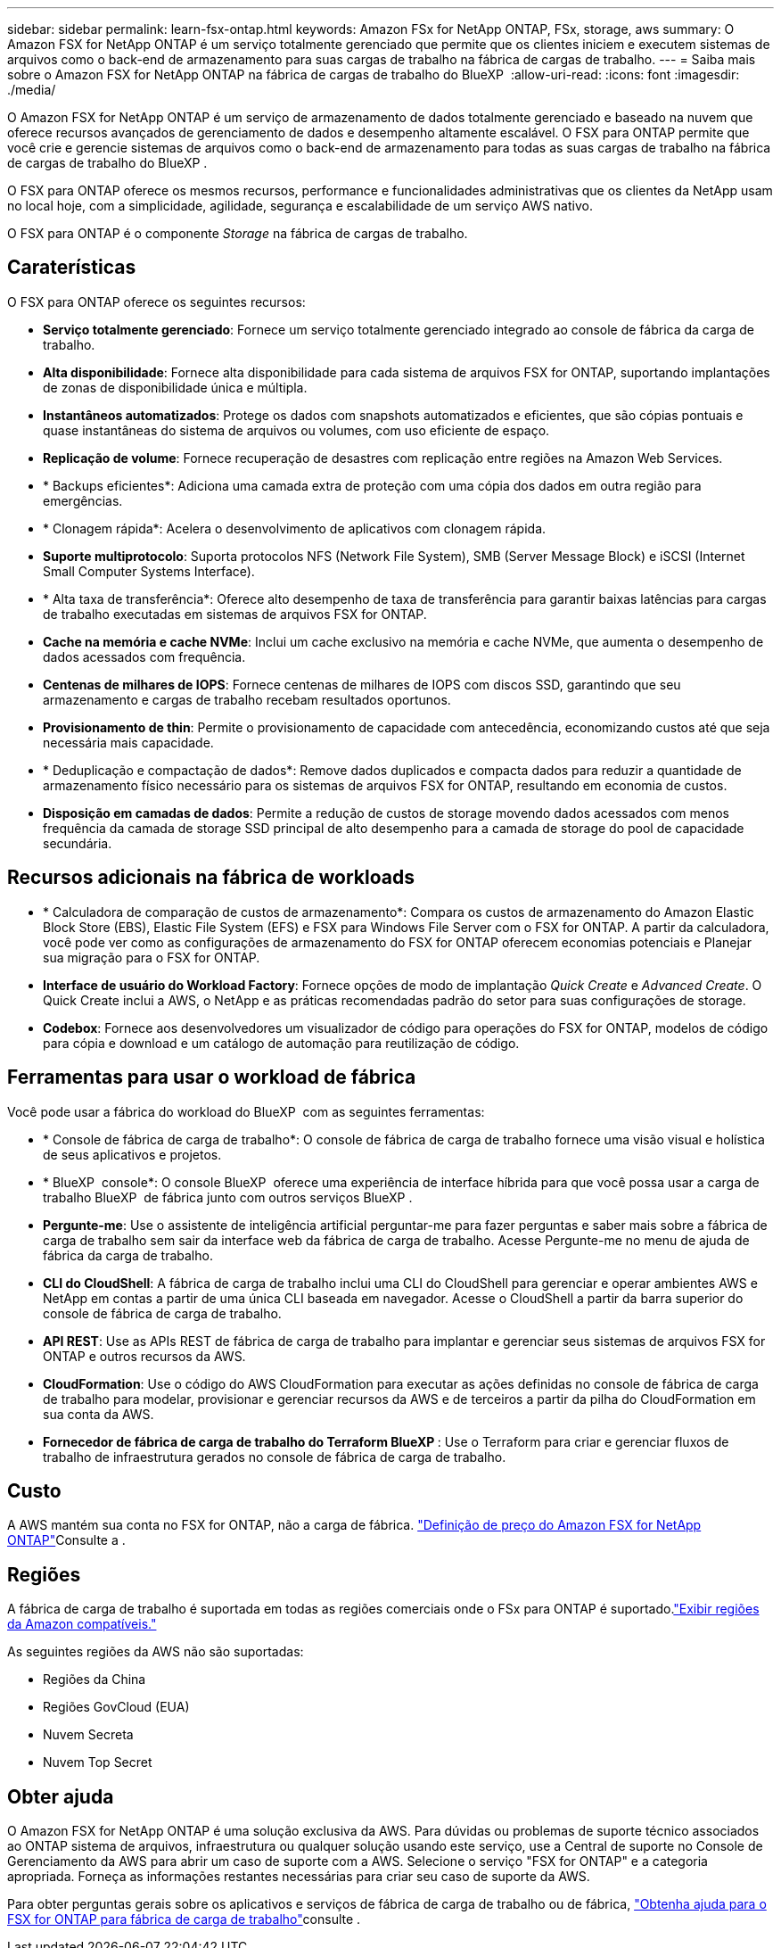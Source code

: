 ---
sidebar: sidebar 
permalink: learn-fsx-ontap.html 
keywords: Amazon FSx for NetApp ONTAP, FSx, storage, aws 
summary: O Amazon FSX for NetApp ONTAP é um serviço totalmente gerenciado que permite que os clientes iniciem e executem sistemas de arquivos como o back-end de armazenamento para suas cargas de trabalho na fábrica de cargas de trabalho. 
---
= Saiba mais sobre o Amazon FSX for NetApp ONTAP na fábrica de cargas de trabalho do BlueXP 
:allow-uri-read: 
:icons: font
:imagesdir: ./media/


[role="lead"]
O Amazon FSX for NetApp ONTAP é um serviço de armazenamento de dados totalmente gerenciado e baseado na nuvem que oferece recursos avançados de gerenciamento de dados e desempenho altamente escalável. O FSX para ONTAP permite que você crie e gerencie sistemas de arquivos como o back-end de armazenamento para todas as suas cargas de trabalho na fábrica de cargas de trabalho do BlueXP .

O FSX para ONTAP oferece os mesmos recursos, performance e funcionalidades administrativas que os clientes da NetApp usam no local hoje, com a simplicidade, agilidade, segurança e escalabilidade de um serviço AWS nativo.

O FSX para ONTAP é o componente _Storage_ na fábrica de cargas de trabalho.



== Caraterísticas

O FSX para ONTAP oferece os seguintes recursos:

* *Serviço totalmente gerenciado*: Fornece um serviço totalmente gerenciado integrado ao console de fábrica da carga de trabalho.
* *Alta disponibilidade*: Fornece alta disponibilidade para cada sistema de arquivos FSX for ONTAP, suportando implantações de zonas de disponibilidade única e múltipla.
* *Instantâneos automatizados*: Protege os dados com snapshots automatizados e eficientes, que são cópias pontuais e quase instantâneas do sistema de arquivos ou volumes, com uso eficiente de espaço.
* *Replicação de volume*: Fornece recuperação de desastres com replicação entre regiões na Amazon Web Services.
* * Backups eficientes*: Adiciona uma camada extra de proteção com uma cópia dos dados em outra região para emergências.
* * Clonagem rápida*: Acelera o desenvolvimento de aplicativos com clonagem rápida.
* *Suporte multiprotocolo*: Suporta protocolos NFS (Network File System), SMB (Server Message Block) e iSCSI (Internet Small Computer Systems Interface).
* * Alta taxa de transferência*: Oferece alto desempenho de taxa de transferência para garantir baixas latências para cargas de trabalho executadas em sistemas de arquivos FSX for ONTAP.
* *Cache na memória e cache NVMe*: Inclui um cache exclusivo na memória e cache NVMe, que aumenta o desempenho de dados acessados com frequência.
* *Centenas de milhares de IOPS*: Fornece centenas de milhares de IOPS com discos SSD, garantindo que seu armazenamento e cargas de trabalho recebam resultados oportunos.
* *Provisionamento de thin*: Permite o provisionamento de capacidade com antecedência, economizando custos até que seja necessária mais capacidade.
* * Deduplicação e compactação de dados*: Remove dados duplicados e compacta dados para reduzir a quantidade de armazenamento físico necessário para os sistemas de arquivos FSX for ONTAP, resultando em economia de custos.
* *Disposição em camadas de dados*: Permite a redução de custos de storage movendo dados acessados com menos frequência da camada de storage SSD principal de alto desempenho para a camada de storage do pool de capacidade secundária.




== Recursos adicionais na fábrica de workloads

* * Calculadora de comparação de custos de armazenamento*: Compara os custos de armazenamento do Amazon Elastic Block Store (EBS), Elastic File System (EFS) e FSX para Windows File Server com o FSX for ONTAP. A partir da calculadora, você pode ver como as configurações de armazenamento do FSX for ONTAP oferecem economias potenciais e Planejar sua migração para o FSX for ONTAP.
* *Interface de usuário do Workload Factory*: Fornece opções de modo de implantação _Quick Create_ e _Advanced Create_. O Quick Create inclui a AWS, o NetApp e as práticas recomendadas padrão do setor para suas configurações de storage.
* *Codebox*: Fornece aos desenvolvedores um visualizador de código para operações do FSX for ONTAP, modelos de código para cópia e download e um catálogo de automação para reutilização de código.




== Ferramentas para usar o workload de fábrica

Você pode usar a fábrica do workload do BlueXP  com as seguintes ferramentas:

* * Console de fábrica de carga de trabalho*: O console de fábrica de carga de trabalho fornece uma visão visual e holística de seus aplicativos e projetos.
* * BlueXP  console*: O console BlueXP  oferece uma experiência de interface híbrida para que você possa usar a carga de trabalho BlueXP  de fábrica junto com outros serviços BlueXP .
* *Pergunte-me*: Use o assistente de inteligência artificial perguntar-me para fazer perguntas e saber mais sobre a fábrica de carga de trabalho sem sair da interface web da fábrica de carga de trabalho. Acesse Pergunte-me no menu de ajuda de fábrica da carga de trabalho.
* *CLI do CloudShell*: A fábrica de carga de trabalho inclui uma CLI do CloudShell para gerenciar e operar ambientes AWS e NetApp em contas a partir de uma única CLI baseada em navegador. Acesse o CloudShell a partir da barra superior do console de fábrica de carga de trabalho.
* *API REST*: Use as APIs REST de fábrica de carga de trabalho para implantar e gerenciar seus sistemas de arquivos FSX for ONTAP e outros recursos da AWS.
* *CloudFormation*: Use o código do AWS CloudFormation para executar as ações definidas no console de fábrica de carga de trabalho para modelar, provisionar e gerenciar recursos da AWS e de terceiros a partir da pilha do CloudFormation em sua conta da AWS.
* *Fornecedor de fábrica de carga de trabalho do Terraform BlueXP *: Use o Terraform para criar e gerenciar fluxos de trabalho de infraestrutura gerados no console de fábrica de carga de trabalho.




== Custo

A AWS mantém sua conta no FSX for ONTAP, não a carga de fábrica. link:https://docs.aws.amazon.com/fsx/latest/ONTAPGuide/what-is-fsx-ontap.html#pricing-for-fsx-ontap["Definição de preço do Amazon FSX for NetApp ONTAP"^]Consulte a .



== Regiões

A fábrica de carga de trabalho é suportada em todas as regiões comerciais onde o FSx para ONTAP é suportado.link:https://aws.amazon.com/about-aws/global-infrastructure/regional-product-services/["Exibir regiões da Amazon compatíveis."^]

As seguintes regiões da AWS não são suportadas:

* Regiões da China
* Regiões GovCloud (EUA)
* Nuvem Secreta
* Nuvem Top Secret




== Obter ajuda

O Amazon FSX for NetApp ONTAP é uma solução exclusiva da AWS. Para dúvidas ou problemas de suporte técnico associados ao ONTAP sistema de arquivos, infraestrutura ou qualquer solução usando este serviço, use a Central de suporte no Console de Gerenciamento da AWS para abrir um caso de suporte com a AWS. Selecione o serviço "FSX for ONTAP" e a categoria apropriada. Forneça as informações restantes necessárias para criar seu caso de suporte da AWS.

Para obter perguntas gerais sobre os aplicativos e serviços de fábrica de carga de trabalho ou de fábrica, link:get-help.html["Obtenha ajuda para o FSX for ONTAP para fábrica de carga de trabalho"]consulte .
